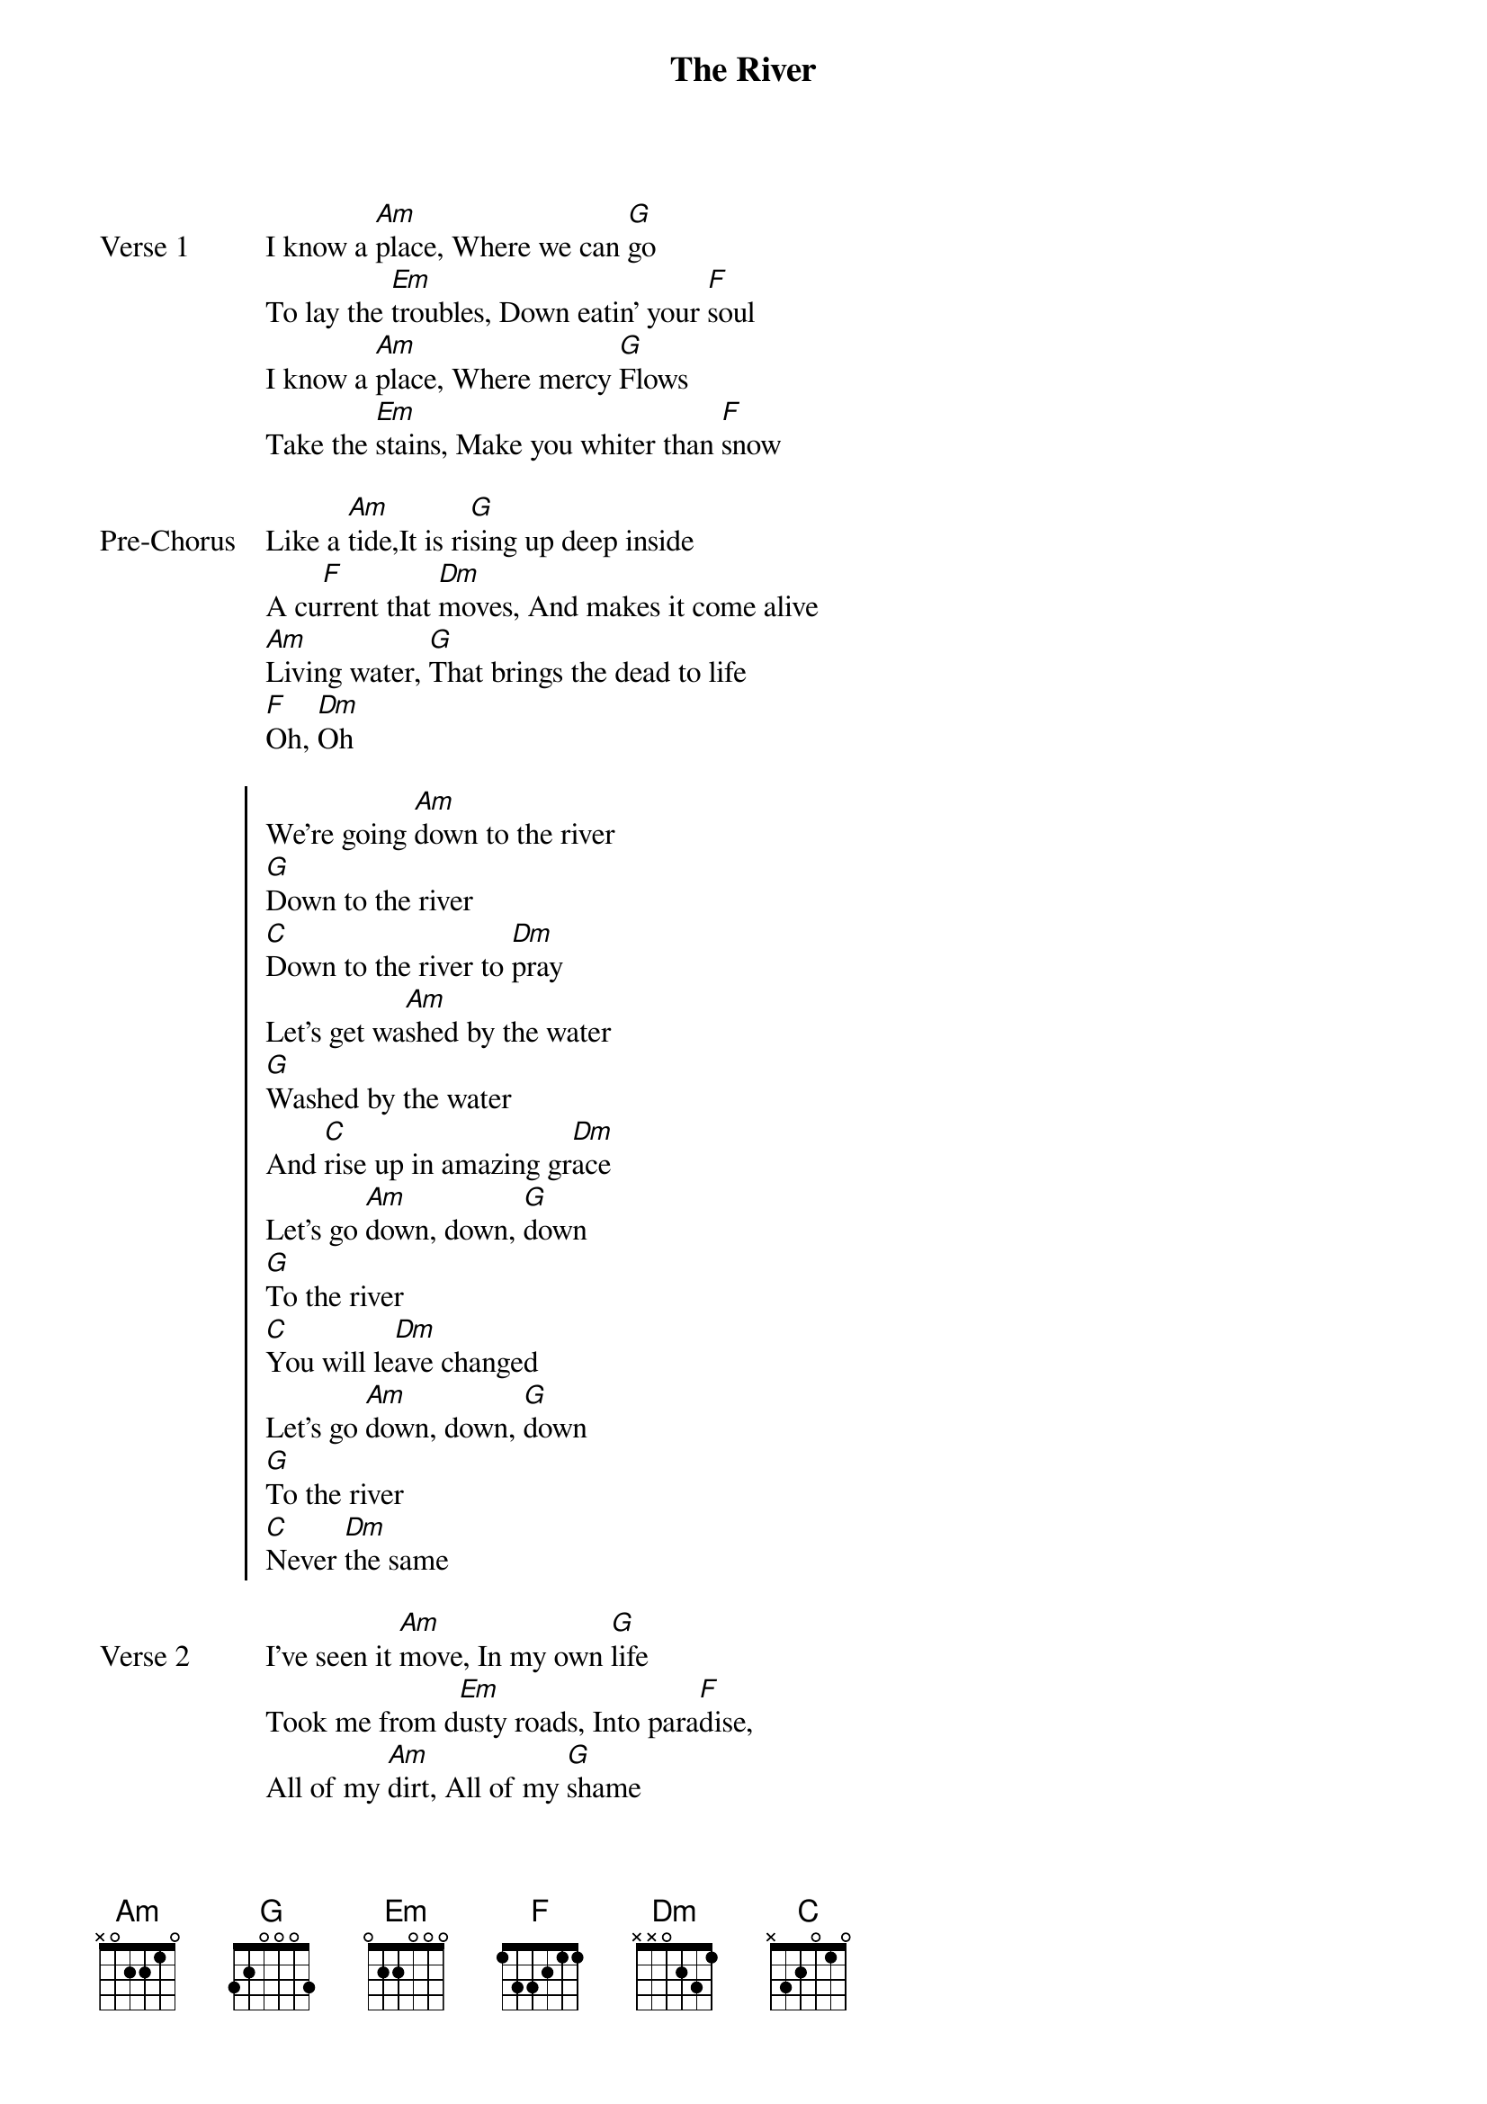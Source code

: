 {title: The River}
{artist: Jordan Feliz}
{key: Am}

{start_of_verse: Verse 1}
I know a [Am]place, Where we can [G]go
To lay the [Em]troubles, Down eatin’ your [F]soul
I know a [Am]place, Where mercy [G]Flows
Take the [Em]stains, Make you whiter than [F]snow
{end_of_verse}

{start_of_bridge: Pre-Chorus}
Like a [Am]tide,It is ri[G]sing up deep inside
A cu[F]rrent that [Dm]moves, And makes it come alive
[Am]Living water, [G]That brings the dead to life
[F]Oh, [Dm]Oh
{end_of_bridge}

{start_of_chorus}
We're going [Am]down to the river
[G]Down to the river
[C]Down to the river to [Dm]pray
Let's get wa[Am]shed by the water
[G]Washed by the water
And [C]rise up in amazing gr[Dm]ace
Let's go [Am]down, down, [G]down
[G]To the river
[C]You will le[Dm]ave changed
Let's go [Am]down, down, [G]down
[G]To the river
[C]Never [Dm]the same
{end_of_chorus}

{start_of_verse: Verse 2}
I've seen it [Am]move, In my own [G]life
Took me from d[Em]usty roads, Into para[F]dise,
All of my [Am]dirt, All of my [G]shame
Drowned in the st[Em]reams
That've made me born ag[F]ain
{end_of_verse}

{start_of_bridge}
Let's go [Am]down
Ooh, [G]Ooh, [C]Ooh[Dm]
Let's go [Am]down
Ooh, [G]Ooh, [C]Ooh[Dm]
Let's go [Am]down
Go [Am]down
Go, [G]Go [C]
Gotta go, gotta go, gotta [Dm]go, Down in amazing grace
[Am]Down, Down, D[G]own to the river
[C]Gotta go, gotta go, gotta [Dm]go, Down in amazing grace
{end_of_bridge}
